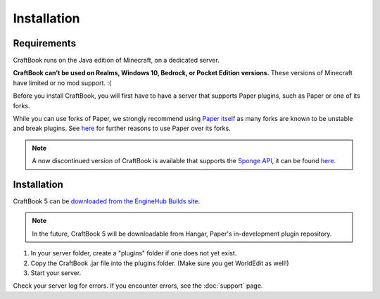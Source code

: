 ============
Installation
============

Requirements
============

CraftBook runs on the Java edition of Minecraft, on a dedicated server.

**CraftBook can’t be used on Realms, Windows 10, Bedrock, or Pocket Edition versions.** These versions of Minecraft have limited or no mod support. :(

Before you install CraftBook, you will first have to have a server that supports Paper plugins, such as Paper or one of its forks.

While you can use forks of Paper, we strongly recommend using `Paper itself <https://papermc.io/>`_ as many forks are known to be unstable and break plugins. See `here <https://madelinemiller.dev/blog/using-paper-forks/>`_ for further reasons to use Paper over its forks.

.. note::

     A now discontinued version of CraftBook is available that supports the `Sponge API <https://spongepowered.org/>`_, it can be found `here <https://ore.spongepowered.org/enginehub/CraftBook/>`_.

Installation
============

CraftBook 5 can be `downloaded from the EngineHub Builds site <https://builds.enginehub.org/job/craftbook?branch=five>`_.

.. note::

    In the future, CraftBook 5 will be downloadable from Hangar, Paper's in-development plugin repository.

1. In your server folder, create a "plugins" folder if one does not yet exist.
2. Copy the CraftBook .jar file into the plugins folder. (Make sure you get WorldEdit as well!)
3. Start your server.

Check your server log for errors. If you encounter errors, see the :doc:`support` page.
